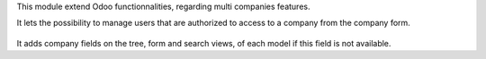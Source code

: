 This module extend Odoo functionnalities, regarding multi companies features.

It lets the possibility to manage users that are authorized to access to
a company from the company form.

  .. figure:: ../multi_company_base/static/description/res_company_form.png

It adds company fields on the tree, form and search views, of each model
if this field is not available.
